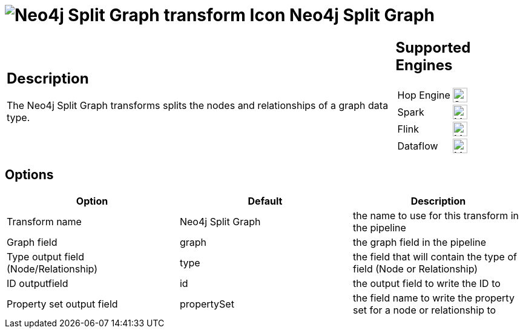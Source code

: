 ////
Licensed to the Apache Software Foundation (ASF) under one
or more contributor license agreements.  See the NOTICE file
distributed with this work for additional information
regarding copyright ownership.  The ASF licenses this file
to you under the Apache License, Version 2.0 (the
"License"); you may not use this file except in compliance
with the License.  You may obtain a copy of the License at
  http://www.apache.org/licenses/LICENSE-2.0
Unless required by applicable law or agreed to in writing,
software distributed under the License is distributed on an
"AS IS" BASIS, WITHOUT WARRANTIES OR CONDITIONS OF ANY
KIND, either express or implied.  See the License for the
specific language governing permissions and limitations
under the License.
////
:documentationPath: /pipeline/transforms/
:language: en_US
:description: The Neo4j Split Graph transforms splits the nodes and relationships of a graph data type.

= image:transforms/icons/neo4j_split.svg[Neo4j Split Graph transform Icon, role="image-doc-icon"] Neo4j Split Graph

[%noheader,cols="3a,1a", role="table-no-borders" ]
|===
|
== Description

The Neo4j Split Graph transforms splits the nodes and relationships of a graph data type.

|
== Supported Engines
[%noheader,cols="2,1a",frame=none, role="table-supported-engines"]
!===
!Hop Engine! image:check_mark.svg[Supported, 24]
!Spark! image:question_mark.svg[Maybe Supported, 24]
!Flink! image:question_mark.svg[Maybe Supported, 24]
!Dataflow! image:question_mark.svg[Maybe Supported, 24]
!===
|===

== Options

[options="header"]
|===
|Option|Default|Description
|Transform name|Neo4j Split Graph|the name to use for this transform in the pipeline
|Graph field|graph|the graph field in the pipeline
|Type output field (Node/Relationship)|type|the field that will contain the type of field (Node or Relationship)
|ID outputfield|id|the output field to write the ID to
|Property set output field|propertySet|the field name to write the property set for a node or relationship to
|===